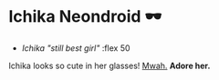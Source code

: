 #+date: 5; 12023 H.E.
* Ichika Neondroid 🕶️

#+begin_gallery :path /yokohama/plastic/Ichika-neondroid
- [[Ichika neondroid - 1.jpeg][Ichika "still best girl"]] :flex 50
#+end_gallery

#+begin_center
Ichika looks so cute in her glasses! [[../ichika][Mwah.]] *Adore her.*
#+end_center
